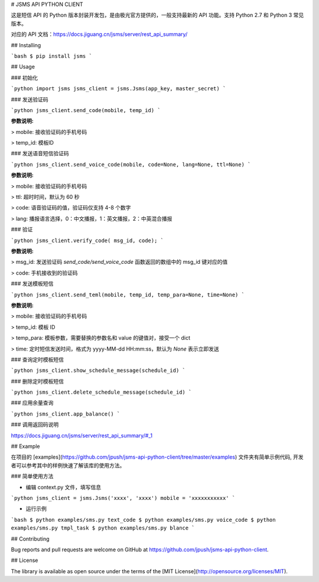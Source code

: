 # JSMS API PYTHON CLIENT

这是短信 API 的 Python 版本封装开发包，是由极光官方提供的，一般支持最新的 API 功能。支持 Python 2.7 和 Python 3 常见版本。

对应的 API 文档：https://docs.jiguang.cn/jsms/server/rest_api_summary/

## Installing

```bash
$ pip install jsms
```

## Usage

### 初始化

```python
import jsms
jsms_client = jsms.Jsms(app_key, master_secret)
```

### 发送验证码

```python
jsms_client.send_code(mobile, temp_id)
```

**参数说明:**

> mobile: 接收验证码的手机号码

> temp_id: 模板ID

### 发送语音短信验证码

```python
jsms_client.send_voice_code(mobile, code=None, lang=None, ttl=None)
```

**参数说明:**

> mobile: 接收验证码的手机号码

> ttl: 超时时间，默认为 60 秒

> code: 语音验证码的值，验证码仅支持 4-8 个数字

> lang: 播报语言选择，0：中文播报，1：英文播报，2：中英混合播报

### 验证

```python
jsms_client.verify_code( msg_id, code);
```

**参数说明:**

> msg_id: 发送验证码 `send_code/send_voice_code` 函数返回的数组中的 msg_id 键对应的值

> code: 手机接收到的验证码

### 发送模板短信

```python
jsms_client.send_teml(mobile, temp_id, temp_para=None, time=None)
```

**参数说明:**

> mobile: 接收验证码的手机号码

> temp_id: 模板 ID

> temp_para: 模板参数，需要替换的参数名和 value 的键值对，接受一个 dict

> time: 定时短信发送时间，格式为 yyyy-MM-dd HH:mm:ss，默认为 `None` 表示立即发送

### 查询定时模板短信

```python
jsms_client.show_schedule_message(schedule_id)
```

### 删除定时模板短信

```python
jsms_client.delete_schedule_message(schedule_id)
```

### 应用余量查询

```python
jsms_client.app_balance()
```

### 调用返回码说明

https://docs.jiguang.cn/jsms/server/rest_api_summary/#_1

## Example

在项目的 [examples](https://github.com/jpush/jsms-api-python-client/tree/master/examples) 文件夹有简单示例代码, 开发者可以参考其中的样例快速了解该库的使用方法。

### 简单使用方法

- 编辑 context.py 文件，填写信息

```python
jsms_client = jsms.Jsms('xxxx', 'xxxx')
mobile = 'xxxxxxxxxxx'
```

- 运行示例

```bash
$ python examples/sms.py text_code
$ python examples/sms.py voice_code
$ python examples/sms.py tmpl_task
$ python examples/sms.py blance
```

## Contributing

Bug reports and pull requests are welcome on GitHub at https://github.com/jpush/jsms-api-python-client.

## License

The library is available as open source under the terms of the [MIT License](http://opensource.org/licenses/MIT).


